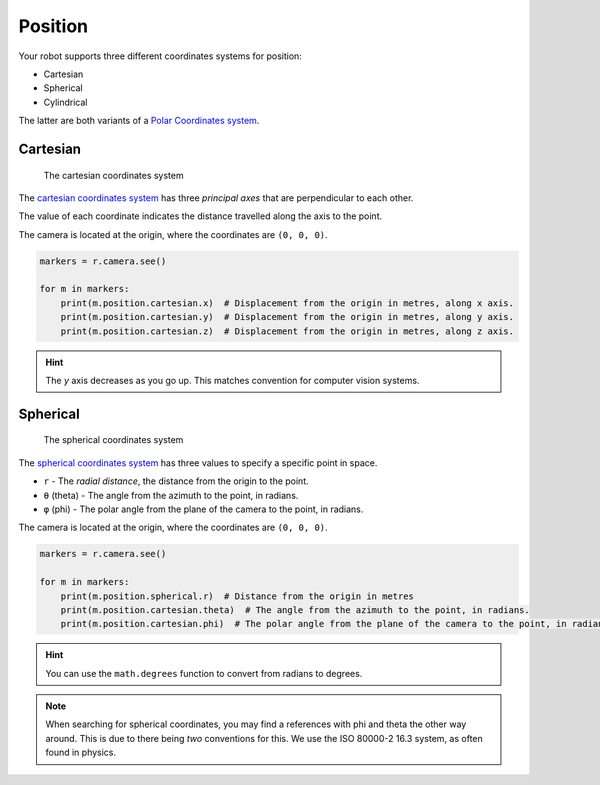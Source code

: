 Position
========

Your robot supports three different coordinates systems for position:

* Cartesian
* Spherical
* Cylindrical

The latter are both variants of a `Polar Coordinates system <https://en.wikipedia.org/wiki/Polar_coordinate_system>`_.

Cartesian
---------

.. figure:: /_static/api/vision/cartesian.png
   :alt: The cartesian coordinates system
   :scale: 40%

   The cartesian coordinates system

The `cartesian coordinates system <https://en.wikipedia.org/wiki/Cartesian_coordinate_system>`_ has three
`principal axes` that are perpendicular to each other.

The value of each coordinate indicates the distance travelled along the axis to the point.

The camera is located at the origin, where the coordinates are ``(0, 0, 0)``.

.. code:: python

   markers = r.camera.see()

   for m in markers:
       print(m.position.cartesian.x)  # Displacement from the origin in metres, along x axis.
       print(m.position.cartesian.y)  # Displacement from the origin in metres, along y axis.
       print(m.position.cartesian.z)  # Displacement from the origin in metres, along z axis.

.. Hint:: The `y` axis decreases as you go up. This matches convention for computer vision systems.

Spherical
---------

.. figure:: /_static/api/vision/spherical.png
   :alt: The spherical coordinates system
   :scale: 40%

   The spherical coordinates system

The `spherical coordinates system <https://en.wikipedia.org/wiki/Spherical_coordinate_system>`_ has
three values to specify a specific point in space.

* ``r`` - The `radial distance`, the distance from the origin to the point.
* ``θ`` (theta) -  The angle from the azimuth to the point, in radians.
* ``φ`` (phi)   -  The polar angle from the plane of the camera to the point, in radians.

The camera is located at the origin, where the coordinates are ``(0, 0, 0)``.

.. code:: python

   markers = r.camera.see()

   for m in markers:
       print(m.position.spherical.r)  # Distance from the origin in metres
       print(m.position.cartesian.theta)  # The angle from the azimuth to the point, in radians.
       print(m.position.cartesian.phi)  # The polar angle from the plane of the camera to the point, in radians.

.. Hint:: You can use the ``math.degrees`` function to convert from radians to degrees.

.. Note:: When searching for spherical coordinates, you may find a references with phi and theta the other way around.
    This is due to there being *two* conventions for this. We use the ISO 80000-2 16.3 system, as often found in physics.
